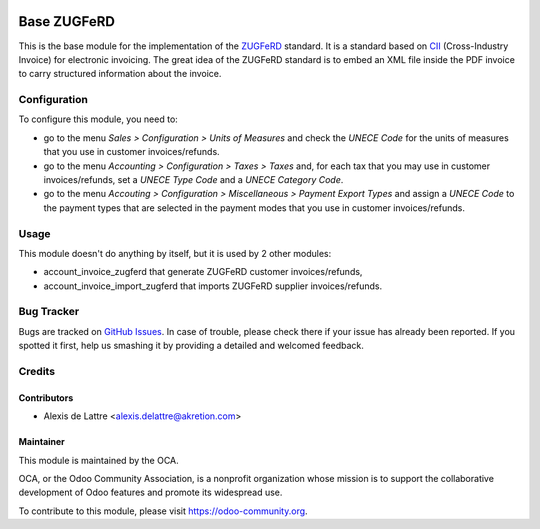 .. image:: https://img.shields.io/badge/licence-AGPL--3-blue.svg
   :target: http://www.gnu.org/licenses/agpl-3.0-standalone.html
   :alt: License: AGPL-3

============
Base ZUGFeRD
============

This is the base module for the implementation of the `ZUGFeRD <http://www.pdflib.com/knowledge-base/pdfa/zugferd-invoices/>`_ standard. It is a standard based on `CII <http://tfig.unece.org/contents/cross-industry-invoice-cii.htm>`_ (Cross-Industry Invoice) for electronic invoicing. The great idea of the ZUGFeRD standard is to embed an XML file inside the PDF invoice to carry structured information about the invoice.


Configuration
=============

To configure this module, you need to:

* go to the menu *Sales > Configuration > Units of Measures* and check the *UNECE Code* for the units of measures that you use in customer invoices/refunds.
* go to the menu *Accounting > Configuration > Taxes > Taxes* and, for each tax that you may use in customer invoices/refunds, set a *UNECE Type Code* and a *UNECE Category Code*.
* go to the menu *Accouting > Configuration > Miscellaneous > Payment Export Types* and assign a *UNECE Code* to the payment types that are selected in the payment modes that you use in customer invoices/refunds.

Usage
=====

This module doesn't do anything by itself, but it is used by 2 other modules:

* account_invoice_zugferd that generate ZUGFeRD customer invoices/refunds,
* account_invoice_import_zugferd that imports ZUGFeRD supplier invoices/refunds.


.. image:: https://odoo-community.org/website/image/ir.attachment/5784_f2813bd/datas
   :alt: Try me on Runbot
   :target: https://runbot.odoo-community.org/runbot/226/8.0

Bug Tracker
===========

Bugs are tracked on `GitHub Issues
<https://github.com/OCA/edi/issues>`_. In case of trouble, please
check there if your issue has already been reported. If you spotted it first,
help us smashing it by providing a detailed and welcomed feedback.

Credits
=======

Contributors
------------

* Alexis de Lattre <alexis.delattre@akretion.com>

Maintainer
----------

.. image:: https://odoo-community.org/logo.png
   :alt: Odoo Community Association
   :target: https://odoo-community.org

This module is maintained by the OCA.

OCA, or the Odoo Community Association, is a nonprofit organization whose
mission is to support the collaborative development of Odoo features and
promote its widespread use.

To contribute to this module, please visit https://odoo-community.org.
